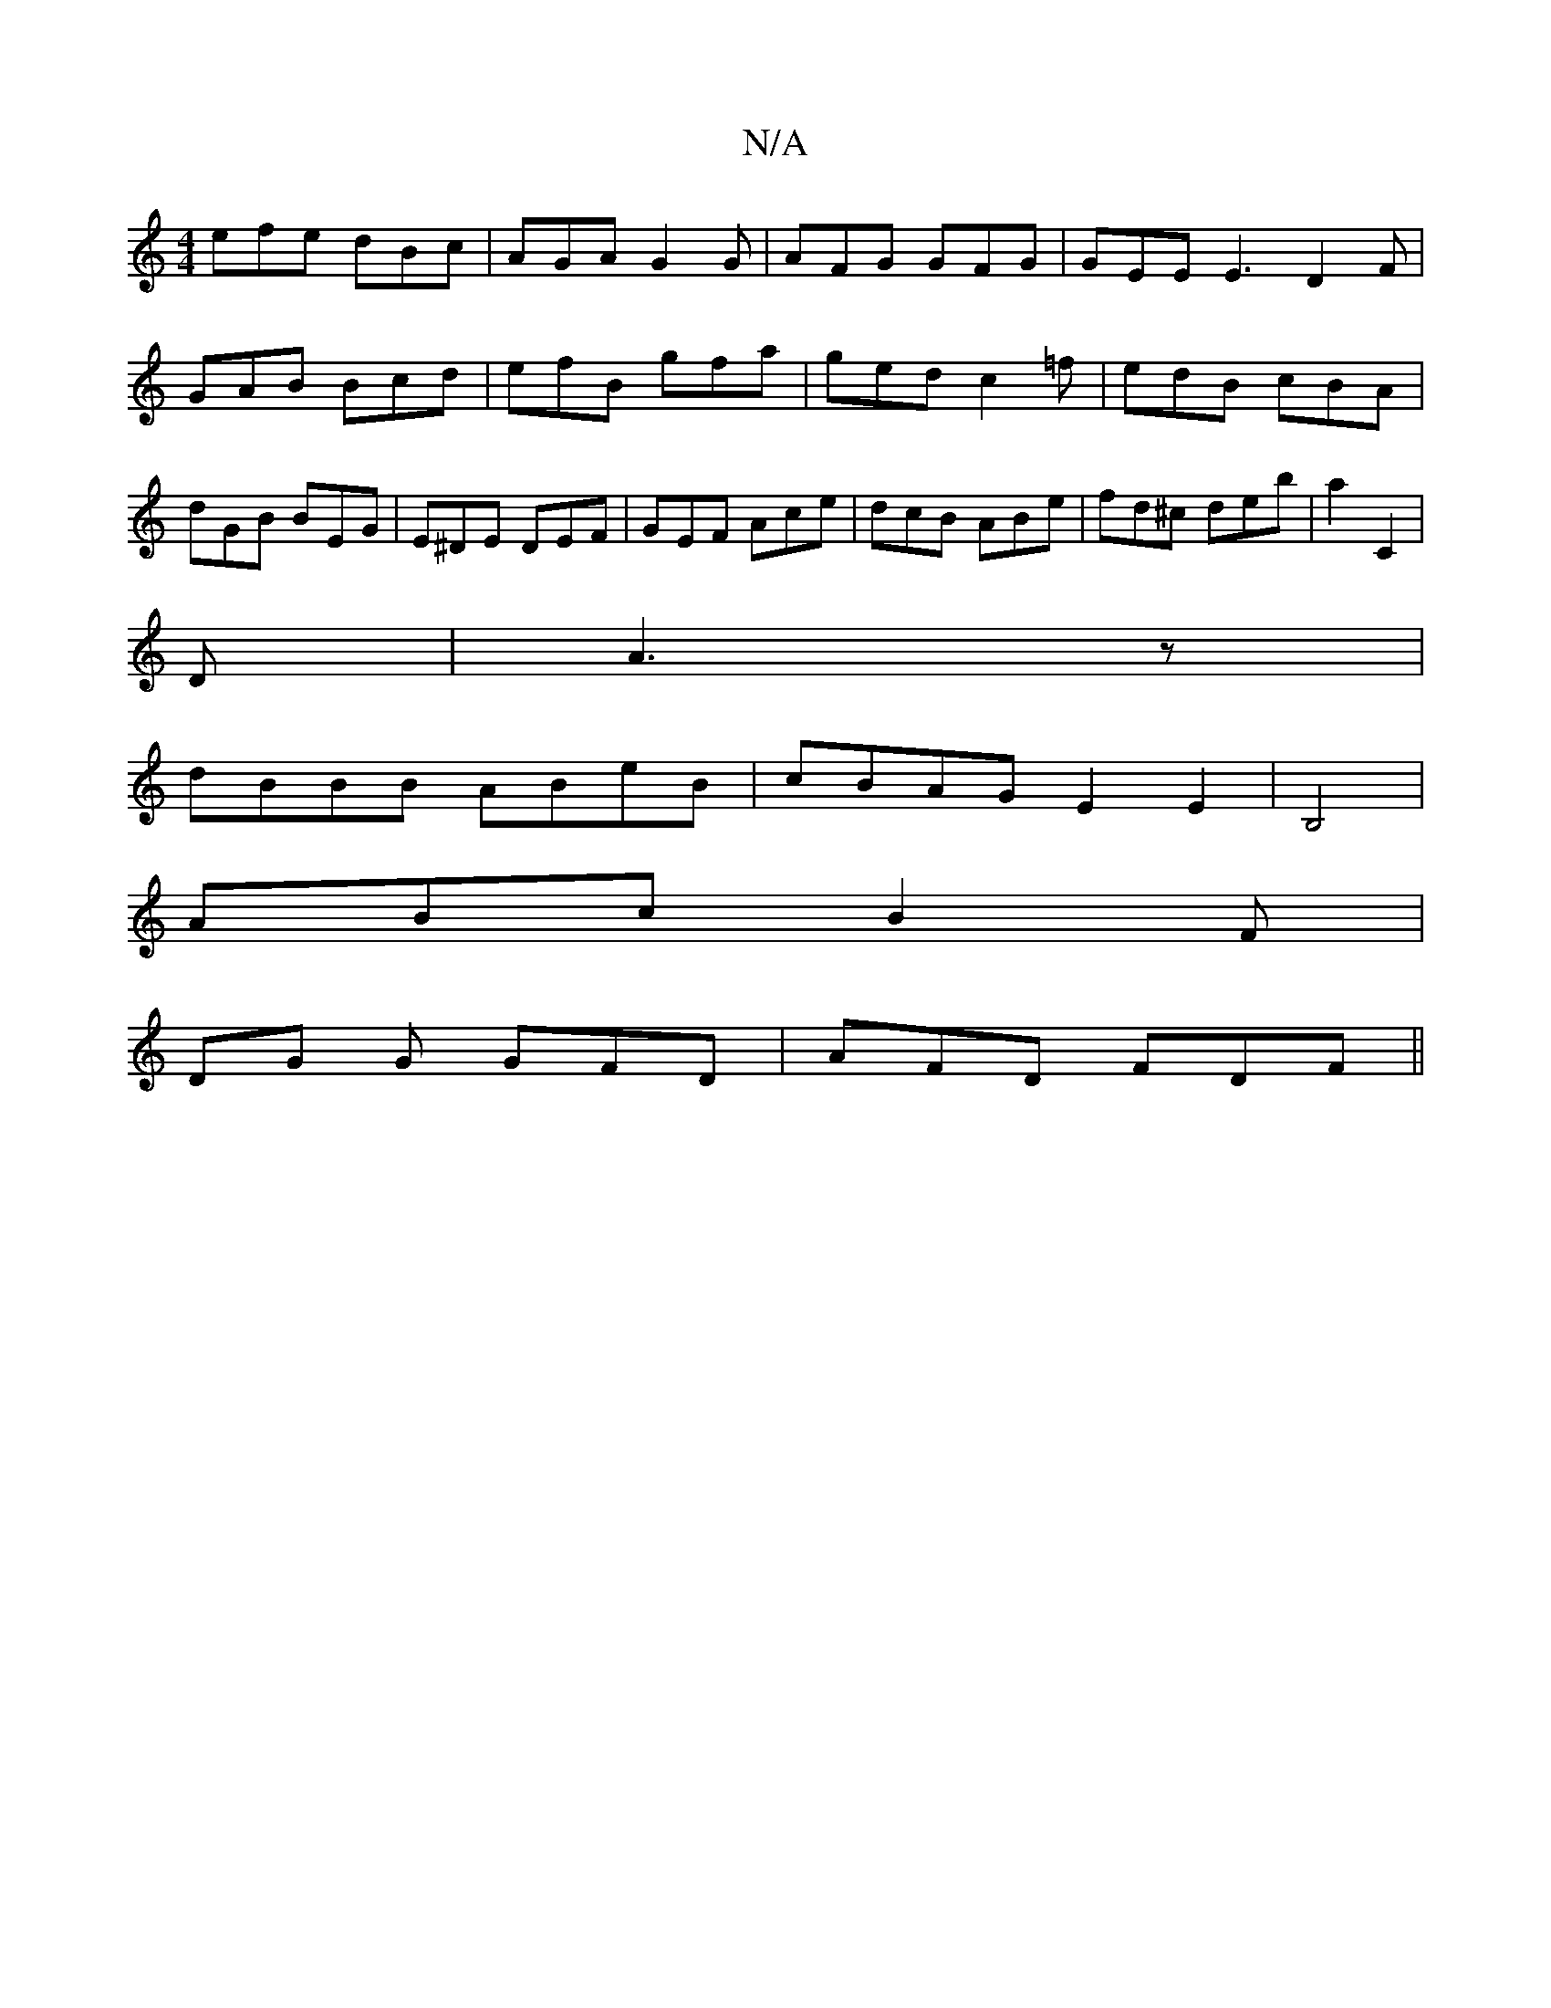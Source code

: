 X:1
T:N/A
M:4/4
R:N/A
K:Cmajor
efe dBc|AGA G2G|AFG GFG|GEE E3 D2F|GAB Bcd|efB gfa|ged c2=f|edB cBA|dGB BEG|E^DE DEF|GEF Ace|dcB ABe|fd^c deb|a2 C2|
D|A3z |
dBBB ABeB | cBAG E2E2 | B,4|
ABc B2 F|
DG G GFD|AFD FDF||

G2 Bd g2 e2|cABc